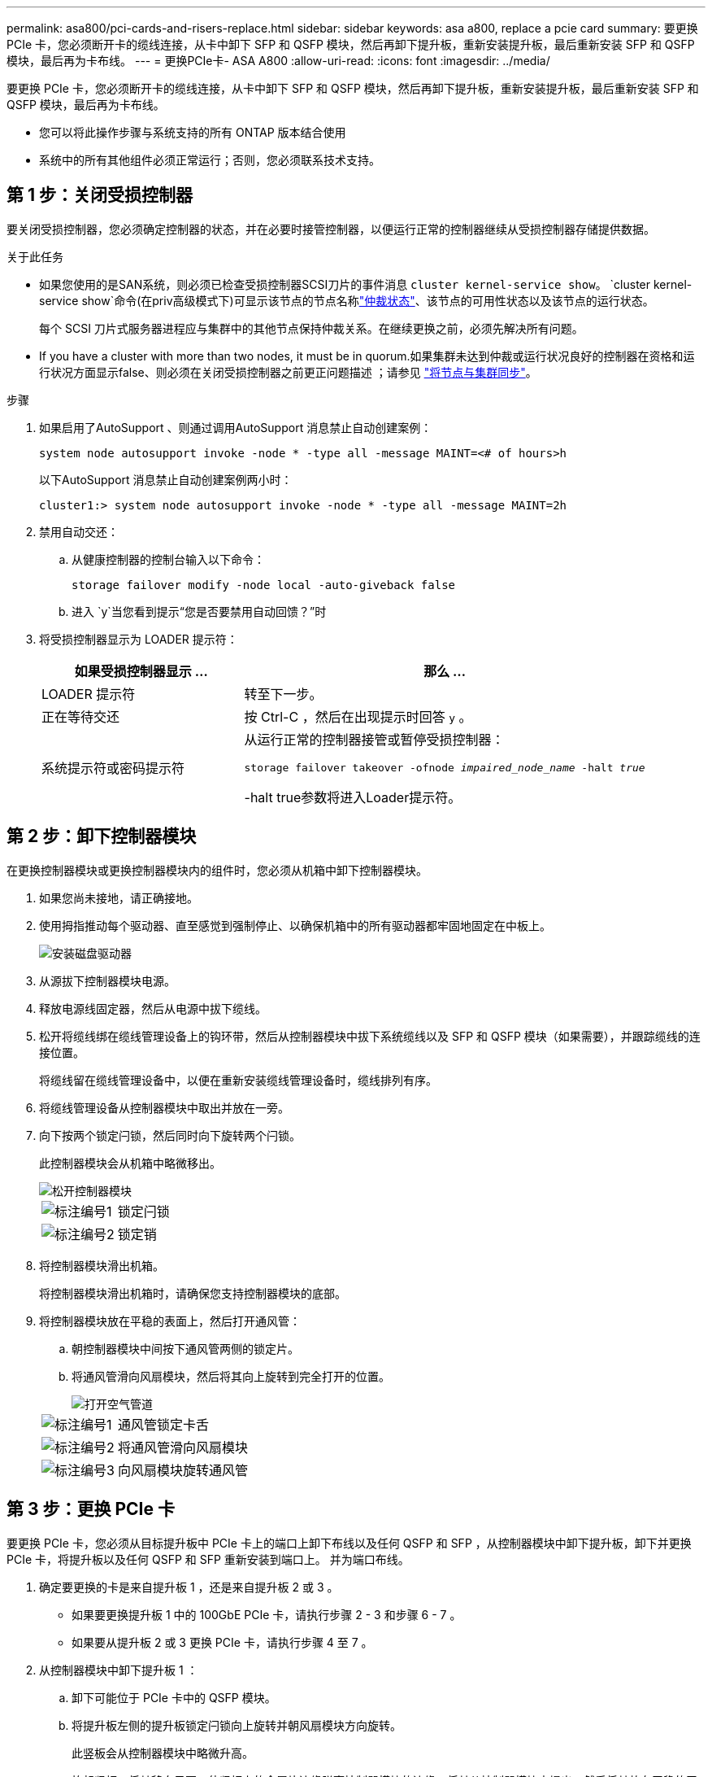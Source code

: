---
permalink: asa800/pci-cards-and-risers-replace.html 
sidebar: sidebar 
keywords: asa a800, replace a pcie card 
summary: 要更换 PCIe 卡，您必须断开卡的缆线连接，从卡中卸下 SFP 和 QSFP 模块，然后再卸下提升板，重新安装提升板，最后重新安装 SFP 和 QSFP 模块，最后再为卡布线。 
---
= 更换PCIe卡- ASA A800
:allow-uri-read: 
:icons: font
:imagesdir: ../media/


[role="lead"]
要更换 PCIe 卡，您必须断开卡的缆线连接，从卡中卸下 SFP 和 QSFP 模块，然后再卸下提升板，重新安装提升板，最后重新安装 SFP 和 QSFP 模块，最后再为卡布线。

* 您可以将此操作步骤与系统支持的所有 ONTAP 版本结合使用
* 系统中的所有其他组件必须正常运行；否则，您必须联系技术支持。




== 第 1 步：关闭受损控制器

要关闭受损控制器，您必须确定控制器的状态，并在必要时接管控制器，以便运行正常的控制器继续从受损控制器存储提供数据。

.关于此任务
* 如果您使用的是SAN系统，则必须已检查受损控制器SCSI刀片的事件消息  `cluster kernel-service show`。 `cluster kernel-service show`命令(在priv高级模式下)可显示该节点的节点名称link:https://docs.netapp.com/us-en/ontap/system-admin/display-nodes-cluster-task.html["仲裁状态"]、该节点的可用性状态以及该节点的运行状态。
+
每个 SCSI 刀片式服务器进程应与集群中的其他节点保持仲裁关系。在继续更换之前，必须先解决所有问题。

* If you have a cluster with more than two nodes, it must be in quorum.如果集群未达到仲裁或运行状况良好的控制器在资格和运行状况方面显示false、则必须在关闭受损控制器之前更正问题描述 ；请参见 link:https://docs.netapp.com/us-en/ontap/system-admin/synchronize-node-cluster-task.html?q=Quorum["将节点与集群同步"^]。


.步骤
. 如果启用了AutoSupport 、则通过调用AutoSupport 消息禁止自动创建案例：
+
`system node autosupport invoke -node * -type all -message MAINT=<# of hours>h`

+
以下AutoSupport 消息禁止自动创建案例两小时：

+
`cluster1:> system node autosupport invoke -node * -type all -message MAINT=2h`

. 禁用自动交还：
+
.. 从健康控制器的控制台输入以下命令：
+
`storage failover modify -node local -auto-giveback false`

.. 进入 `y`当您看到提示“您是否要禁用自动回馈？”时


. 将受损控制器显示为 LOADER 提示符：
+
[cols="1,2"]
|===
| 如果受损控制器显示 ... | 那么 ... 


 a| 
LOADER 提示符
 a| 
转至下一步。



 a| 
正在等待交还
 a| 
按 Ctrl-C ，然后在出现提示时回答 `y` 。



 a| 
系统提示符或密码提示符
 a| 
从运行正常的控制器接管或暂停受损控制器：

`storage failover takeover -ofnode _impaired_node_name_ -halt _true_`

-halt true参数将进入Loader提示符。

|===




== 第 2 步：卸下控制器模块

在更换控制器模块或更换控制器模块内的组件时，您必须从机箱中卸下控制器模块。

. 如果您尚未接地，请正确接地。
. 使用拇指推动每个驱动器、直至感觉到强制停止、以确保机箱中的所有驱动器都牢固地固定在中板上。
+
image::../media/drw_a800_drive_seated_IEOPS-960.svg[安装磁盘驱动器]

. 从源拔下控制器模块电源。
. 释放电源线固定器，然后从电源中拔下缆线。
. 松开将缆线绑在缆线管理设备上的钩环带，然后从控制器模块中拔下系统缆线以及 SFP 和 QSFP 模块（如果需要），并跟踪缆线的连接位置。
+
将缆线留在缆线管理设备中，以便在重新安装缆线管理设备时，缆线排列有序。

. 将缆线管理设备从控制器模块中取出并放在一旁。
. 向下按两个锁定闩锁，然后同时向下旋转两个闩锁。
+
此控制器模块会从机箱中略微移出。

+
image::../media/drw_a800_pcm_remove.png[松开控制器模块]

+
[cols="1,4"]
|===


 a| 
image:../media/icon_round_1.png["标注编号1"]
 a| 
锁定闩锁



 a| 
image:../media/icon_round_2.png["标注编号2"]
 a| 
锁定销

|===
. 将控制器模块滑出机箱。
+
将控制器模块滑出机箱时，请确保您支持控制器模块的底部。

. 将控制器模块放在平稳的表面上，然后打开通风管：
+
.. 朝控制器模块中间按下通风管两侧的锁定片。
.. 将通风管滑向风扇模块，然后将其向上旋转到完全打开的位置。
+
image::../media/drw_a800_open_air_duct.png[打开空气管道]

+
[cols="1,4"]
|===


 a| 
image:../media/icon_round_1.png["标注编号1"]
 a| 
通风管锁定卡舌



 a| 
image:../media/icon_round_2.png["标注编号2"]
 a| 
将通风管滑向风扇模块



 a| 
image:../media/icon_round_3.png["标注编号3"]
 a| 
向风扇模块旋转通风管

|===






== 第 3 步：更换 PCIe 卡

要更换 PCIe 卡，您必须从目标提升板中 PCIe 卡上的端口上卸下布线以及任何 QSFP 和 SFP ，从控制器模块中卸下提升板，卸下并更换 PCIe 卡，将提升板以及任何 QSFP 和 SFP 重新安装到端口上。 并为端口布线。

. 确定要更换的卡是来自提升板 1 ，还是来自提升板 2 或 3 。
+
** 如果要更换提升板 1 中的 100GbE PCIe 卡，请执行步骤 2 - 3 和步骤 6 - 7 。
** 如果要从提升板 2 或 3 更换 PCIe 卡，请执行步骤 4 至 7 。


. 从控制器模块中卸下提升板 1 ：
+
.. 卸下可能位于 PCIe 卡中的 QSFP 模块。
.. 将提升板左侧的提升板锁定闩锁向上旋转并朝风扇模块方向旋转。
+
此竖板会从控制器模块中略微升高。

.. 抬起竖板，将其移向风扇，使竖板上的金属片边缘脱离控制器模块的边缘，将其从控制器模块中提出，然后将其放在平稳的平面上。
+
image::../media/drw_a800_pcie_1_replace.png[更换Riser卡1中的PCI卡]

+
[cols="1,4"]
|===


 a| 
image:../media/icon_round_1.png["标注编号1"]
 a| 
通风管



 a| 
image:../media/icon_round_2.png["标注编号2"]
 a| 
提升板锁定闩锁



 a| 
image:../media/icon_round_3.png["标注编号3"]
 a| 
卡锁定支架



 a| 
image:../media/icon_round_4.png["标注编号4"]
 a| 
提升板 1 （左提升板），插槽 1 中装有 100GbE PCIe 卡。

|===


. 从提升板 1 中卸下 PCIe 卡：
+
.. 转动提升板，以便可以访问 PCIe 卡。
.. 按下 PCIe 提升板侧面的锁定支架，然后将其旋转到打开位置。
.. 从提升板中卸下 PCIe 卡。


. 从控制器模块中卸下 PCIe 提升板：
+
.. 卸下 PCIe 卡中可能存在的所有 SFP 或 QSFP 模块。
.. 将提升板左侧的提升板锁定闩锁向上旋转并朝风扇模块方向旋转。
+
此竖板会从控制器模块中略微升高。

.. 抬起竖板，将其移向风扇，使竖板上的金属片边缘脱离控制器模块的边缘，将其从控制器模块中提出，然后将其放在平稳的平面上。
+
image::../media/drw_a800_pcie_2_5_replace.gif[更换中间和右侧Riser卡中的PCI卡2至5]

+
[cols="1,4"]
|===


 a| 
image:../media/icon_round_1.png["标注编号1"]
 a| 
通风管



 a| 
image:../media/icon_round_2.png["标注编号2"]
 a| 
提升板 2 （中间提升板）或 3 （右侧提升板）锁定闩锁



 a| 
image:../media/icon_round_3.png["标注编号3"]
 a| 
卡锁定支架



 a| 
image:../media/icon_round_4.png["标注编号4"]
 a| 
提升板 2 或 3 上的侧面板



 a| 
image:../media/icon_round_5.png["标注编号5"]
 a| 
提升板 2 或 3 中的 PCIe 卡

|===


. 从提升板中卸下 PCIe 卡：
+
.. 转动提升板，以便可以访问 PCIe 卡。
.. 按下 PCIe 提升板侧面的锁定支架，然后将其旋转到打开位置。
.. 将侧面板从竖板上摆动。
.. 从提升板中卸下 PCIe 卡。


. 将 PCIe 卡安装到提升板中的同一插槽中：
+
.. 将卡与提升板中的卡插槽对齐，然后将其垂直滑入提升板中的插槽。
+

NOTE: 确保此卡完全，正对着提升板插槽。

.. 对于提升板 2 或 3 ，请合上侧面板。
.. 将锁定闩锁旋转到位，直到其卡入到位。


. 将此提升板安装到控制器模块中：
+
.. 将竖板的边缘与控制器模块金属板的下侧对齐。
.. 沿着控制器模块中的插脚引导此提升板，然后将此提升板降低到控制器模块中。
.. 向下转动锁定闩锁并将其卡入锁定位置。
+
锁定后，锁定闩锁将与提升板顶部平齐，而提升板恰好位于控制器模块中。

.. 重新插入从 PCIe 卡中卸下的所有 SFP 模块。






== 第 4 步：重新安装控制器模块

更换控制器模块中的组件后，您必须在系统机箱中重新安装控制器模块并启动它。

. 如果尚未关闭通风管：
+
.. 将通风管一直旋转到控制器模块。
.. 向提升板滑动通风管，直到锁定卡舌卡入到位。
.. 检查通风管，确保其正确就位并锁定到位。
+
image::../media/drw_a800_close_air_duct.png[关闭空气管道]

+
[cols="1,4"]
|===


 a| 
image:../media/icon_round_1.png["标注编号1"]
 a| 
锁定卡舌



 a| 
image:../media/icon_round_2.png["标注编号2"]
 a| 
滑动柱塞

|===


. 将控制器模块的末端与机箱中的开口对齐，然后将控制器模块轻轻推入系统的一半。
+

NOTE: 请勿将控制器模块完全插入机箱中，除非系统指示您这样做。

. 仅为管理和控制台端口布线，以便您可以访问系统以执行以下各节中的任务。
+

NOTE: 您将在此操作步骤中稍后将其余缆线连接到控制器模块。

. 完成控制器模块的重新安装：
+
.. 将控制器模块牢牢推入机箱，直到它与中板相距并完全就位。
+
控制器模块完全就位后，锁定闩锁会上升。

+

NOTE: 将控制器模块滑入机箱时，请勿用力过大，以免损坏连接器。

.. 向上旋转锁定闩锁，使其倾斜，以清除锁定销，然后将其降低到锁定位置。


. 将系统缆线和收发器模块插入控制器模块，然后重新安装缆线管理设备。
. 将电源线插入电源，然后重新安装电源线固定器。
+
控制器模块一连接到电源就开始启动。Be prepared to interrupt the boot process.

+

NOTE: 如果您的系统具有直流电源、请确保电源电缆上的翼形螺钉已拧紧。

. 交还控制器的存储，使其恢复正常运行： `storage failover giveback -ofnode _impaired_node_name_`
. 如果已禁用自动交还，请重新启用它： `storage failover modify -node local -auto-giveback true`




== 第 5 步：将故障部件退回 NetApp

按照套件随附的 RMA 说明将故障部件退回 NetApp 。 https://mysupport.netapp.com/site/info/rma["部件退回和更换"]有关详细信息、请参见页面。
